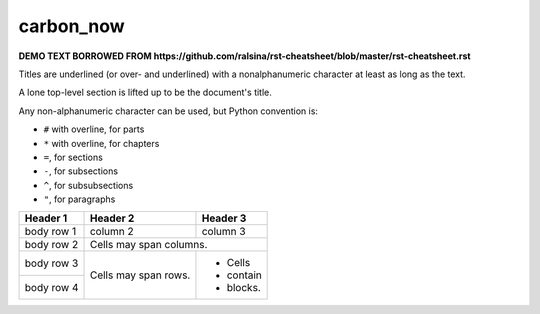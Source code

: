 carbon_now
==========

**DEMO TEXT BORROWED FROM https://github.com/ralsina/rst-cheatsheet/blob/master/rst-cheatsheet.rst**

Titles are underlined (or over- and underlined) with
a nonalphanumeric character at least as long as the
text.

A lone top-level section is lifted up to be the
document's title.

Any non-alphanumeric character can be used, but
Python convention is:

* ``#`` with overline, for parts
* ``*`` with overline, for chapters
* ``=``, for sections
* ``-``, for subsections
* ``^``, for subsubsections
* ``"``, for paragraphs

+------------+------------+-----------+
| Header 1   | Header 2   | Header 3  |
+============+============+===========+
| body row 1 | column 2   | column 3  |
+------------+------------+-----------+
| body row 2 | Cells may span columns.|
+------------+------------+-----------+
| body row 3 | Cells may  | - Cells   |
+------------+ span rows. | - contain |
| body row 4 |            | - blocks. |
+------------+------------+-----------+
